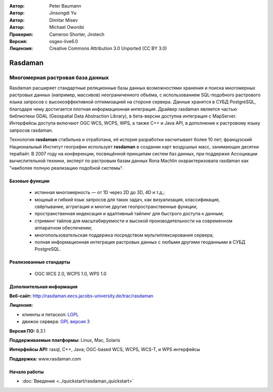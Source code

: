 :Автор: Peter Baumann
:Автор: Jinsongdi Yu
:Автор: Dimitar Misev
:Автор: Michael Owonibi
:Проверил: Cameron Shorter, Jirotech
:Версия: osgeo-live6.0
:Лицензия: Creative Commons Attribution 3.0 Unported (CC BY 3.0)

.. image:: /images/project_logos/logo-rasdaman.png
 :alt: Логотип проекта
  :align: right
  :target: http://rasdaman.org

Rasdaman
================================================================================

Многомерная растровая база данных
~~~~~~~~~~~~~~~~~~~~~~~~~~~~~~~~~~~~~~~~~~~~~~~~~~~~~~~~~~~~~~~~~~~~~~~~~~~~~~~~

Rasdaman расширяет стандартные реляционные базы данных возможностями хранения и поиска многомерных растровых данных (например, массивов) неограниченного объёма, с использованием SQL-подобного растрового языка запросов с высокоэффективной оптимизацией на стороне сервера. Данные хранятся в СУБД PostgreSQL, благодаря чему достигается плотная информационная интеграция. Драйвер rasdaman является частью библиотеки GDAL (Geospatial Data Abstraction Library), в бета-версии доступна интеграция с MapServer. Интерфейсы доступа включают OGC WCS, WCPS, WPS, а также C++ и Java API, в дополнение к растровому языку запросов rasdaman.

Технология **rasdaman** стабильна и отработана, её история разработки насчитывает более 10 лет; французский Национальный Институт географии использует **rasdaman** в создании карт воздушных масс, занимающих десятки терабайт. В 2007 году на конференции, посвящённой принципам систем баз данных, при поддержке Ассоциации вычислительной техники, эксперт по растровым базам данных Rona Machlin охарактеризовала rasdaman как "наиболее полную реализацию подобной системы".

.. image:: /images/screenshots/1024x768/rasdaman-collage.png
  :scale: 50 %
  :align: right

Базовые функции
--------------------------------------------------------------------------------

    * истинная многомерность — от 1D через 2D до 3D, 4D и т.д.;
    * мощный и гибкий язык запросов для таких задач, как визуализация, классификация, свёртывание, аггрегация и многие другие геопространственные функции;
    * пространственная индексация и адаптивный тайлинг для быстрого доступа к данным;
    * стриминг тайлов для масштабируемости и высокой производительности на современном аппаратном обеспечении;
    * многопользовательская поддержка посредством мультиплексирования сервера;
    * полная информационная интеграция растровых данных с любыми другими геоданными в СУБД PostgreSQL.

Реализованные стандарты
--------------------------------------------------------------------------------

    * OGC WCS 2.0, WCPS 1.0, WPS 1.0

Дополнительная информация
--------------------------------------------------------------------------------

**Веб-сайт:** http://rasdaman.eecs.jacobs-university.de/trac/rasdaman

**Лицензия:** 

* клиенты и петаскоп: `LGPL <http://www.gnu.org/copyleft/lesser.html>`_
* движок сервера: `GPL версия 3 <http://www.gnu.org/licenses/gpl.html>`_

**Версия ПО:** 8.3.1

**Поддерживаемые платформы:** Linux, Mac, Solaris

**Интерфейсы API:** rasql, C++, Java; OGC-based WCS, WCPS, WCS-T, и WPS интерфейсы

**Поддержка:**  www.rasdaman.com

Начало работы
--------------------------------------------------------------------------------

* :doc:`Введение <../quickstart/rasdaman_quickstart>`


